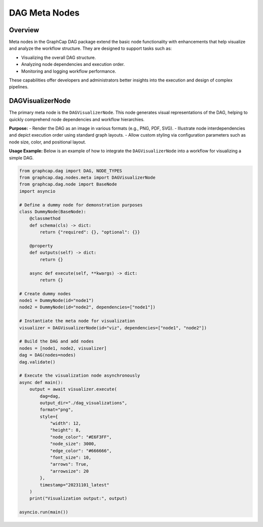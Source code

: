 ====================
DAG Meta Nodes
====================

Overview
========
Meta nodes in the GraphCap DAG package extend the basic node functionality with enhancements that help visualize and analyze the workflow structure. They are designed to support tasks such as:

- Visualizing the overall DAG structure.
- Analyzing node dependencies and execution order.
- Monitoring and logging workflow performance.

These capabilities offer developers and administrators better insights into the execution and design of complex pipelines.

DAGVisualizerNode
=================
The primary meta node is the ``DAGVisualizerNode``. This node generates visual representations of the DAG, helping to quickly comprehend node dependencies and workflow hierarchies.

**Purpose:**
- Render the DAG as an image in various formats (e.g., PNG, PDF, SVG).
- Illustrate node interdependencies and depict execution order using standard graph layouts.
- Allow custom styling via configuration parameters such as node size, color, and positional layout.

**Usage Example:**
Below is an example of how to integrate the ``DAGVisualizerNode`` into a workflow for visualizing a simple DAG.

.. code-block:: python

    from graphcap.dag import DAG, NODE_TYPES
    from graphcap.dag.nodes.meta import DAGVisualizerNode
    from graphcap.dag.node import BaseNode
    import asyncio

    # Define a dummy node for demonstration purposes
    class DummyNode(BaseNode):
        @classmethod
        def schema(cls) -> dict:
            return {"required": {}, "optional": {}}

        @property
        def outputs(self) -> dict:
            return {}

        async def execute(self, **kwargs) -> dict:
            return {}

    # Create dummy nodes
    node1 = DummyNode(id="node1")
    node2 = DummyNode(id="node2", dependencies=["node1"])

    # Instantiate the meta node for visualization
    visualizer = DAGVisualizerNode(id="viz", dependencies=["node1", "node2"])

    # Build the DAG and add nodes
    nodes = [node1, node2, visualizer]
    dag = DAG(nodes=nodes)
    dag.validate()

    # Execute the visualization node asynchronously
    async def main():
        output = await visualizer.execute(
            dag=dag,
            output_dir="./dag_visualizations",
            format="png",
            style={
                "width": 12,
                "height": 8,
                "node_color": "#E6F3FF",
                "node_size": 3000,
                "edge_color": "#666666",
                "font_size": 10,
                "arrows": True,
                "arrowsize": 20
            },
            timestamp="20231101_latest"
        )
        print("Visualization output:", output)

    asyncio.run(main())

